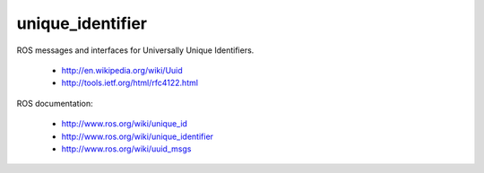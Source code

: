 unique_identifier
=================

ROS messages and interfaces for Universally Unique Identifiers.

 * http://en.wikipedia.org/wiki/Uuid
 * http://tools.ietf.org/html/rfc4122.html

ROS documentation:

 * http://www.ros.org/wiki/unique_id
 * http://www.ros.org/wiki/unique_identifier
 * http://www.ros.org/wiki/uuid_msgs
